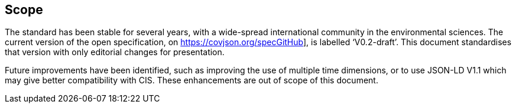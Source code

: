 == Scope

The standard has been stable for several years, with a wide-spread international community in the environmental sciences. The current version of the open specification, on https://covjson.org/specGitHub], is labelled ‘V0.2-draft’. This document standardises that version with only editorial changes for presentation.

Future improvements have been identified, such as improving the use of multiple time dimensions, or to use JSON-LD V1.1 which may give better compatibility with CIS. These enhancements are out of scope of this document.
